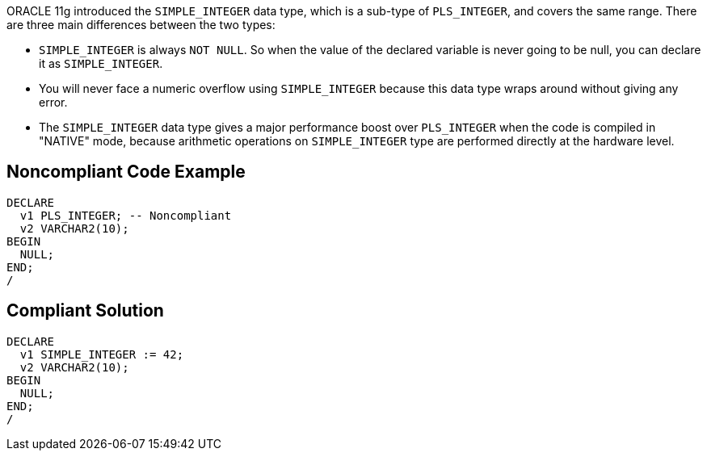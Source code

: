 ORACLE 11g introduced the ``++SIMPLE_INTEGER++`` data type, which is a sub-type of ``++PLS_INTEGER++``, and covers the same range. There are three main differences between the two types:

* ``++SIMPLE_INTEGER++`` is always ``++NOT NULL++``. So when the value of the declared variable is never going to be null, you can declare it as ``++SIMPLE_INTEGER++``.
* You will never face a numeric overflow using ``++SIMPLE_INTEGER++`` because this data type wraps around without giving any error.
* The ``++SIMPLE_INTEGER++`` data type gives a major performance boost over ``++PLS_INTEGER++`` when the code is compiled in "NATIVE" mode, because arithmetic operations on ``++SIMPLE_INTEGER++`` type are performed directly at the hardware level.

== Noncompliant Code Example

----
DECLARE
  v1 PLS_INTEGER; -- Noncompliant
  v2 VARCHAR2(10);
BEGIN
  NULL;
END;
/
----

== Compliant Solution

----
DECLARE
  v1 SIMPLE_INTEGER := 42;
  v2 VARCHAR2(10);
BEGIN
  NULL;
END;
/
----
